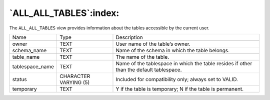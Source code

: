 .. _all_all_tables:

***********************
`ALL_ALL_TABLES`:index:
***********************

The ``ALL_ALL_TABLES`` view provides information about the tables accessible
by the current user.

.. tabularcolumns:: |\Y{0.3}|\Y{0.3}|\Y{0.4}|

=============== ===================== =======================================================================================
Name            Type                  Description
owner           TEXT                  User name of the table’s owner.
schema_name     TEXT                  Name of the schema in which the table belongs.
table_name      TEXT                  The name of the table.
tablespace_name TEXT                  Name of the tablespace in which the table resides if other than the default tablespace.
status          CHARACTER VARYING (5) Included for compatibility only; always set to VALID.
temporary       TEXT                  Y if the table is temporary; N if the table is permanent.
=============== ===================== =======================================================================================
